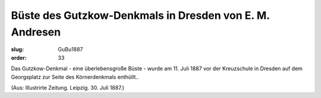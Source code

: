 Büste des Gutzkow-Denkmals in Dresden von E. M. Andresen
========================================================

:slug: GuBu1887
:order: 33

Das Gutzkow-Denkmal - eine überlebensgroße Büste - wurde am 11. Juli 1887 vor der Kreuzschule in Dresden auf dem Georgsplatz zur Seite des Körnerdenkmals enthüllt..

.. class:: source

  (Aus: Illustrirte Zeitung. Leipzig. 30. Juli 1887.)
